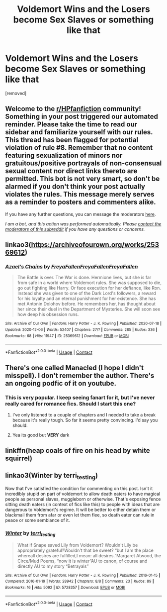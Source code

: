 #+TITLE: Voldemort Wins and the Losers become Sex Slaves or something like that

* Voldemort Wins and the Losers become Sex Slaves or something like that
:PROPERTIES:
:Author: karla8312
:Score: 0
:DateUnix: 1607331190.0
:DateShort: 2020-Dec-07
:FlairText: Request
:END:
[removed]


** Welcome to the [[/r/HPfanfiction][r/HPfanfiction]] community! Something in your post triggered our automated reminder. Please take the time to read our sidebar and familiarize yourself with our rules. This thread has been flagged for potential violation of rule #8. Remember that no content featuring sexualization of minors nor gratuitous/positive portrayals of non-consensual sexual content nor direct links thereto are permitted. This bot is not very smart, so don't be alarmed if you don't think your post actually violates the rules. This message merely serves as a reminder to posters and commenters alike.

If you have any further questions, you can message the moderators [[https://www.reddit.com/message/compose?to=%2Fr%2FHPfanfiction][here]].

/I am a bot, and this action was performed automatically. Please [[/message/compose/?to=/r/HPfanfiction][contact the moderators of this subreddit]] if you have any questions or concerns./
:PROPERTIES:
:Author: AutoModerator
:Score: 1
:DateUnix: 1607331191.0
:DateShort: 2020-Dec-07
:END:


** linkao3([[https://archiveofourown.org/works/25369612]])
:PROPERTIES:
:Author: davidwelch158
:Score: 2
:DateUnix: 1607333244.0
:DateShort: 2020-Dec-07
:END:

*** [[https://archiveofourown.org/works/25369612][*/Azael's Chains/*]] by [[https://www.archiveofourown.org/users/FreyaFallen/pseuds/FreyaFallen/users/FreyaFallen/pseuds/FreyaFallen/users/FreyaFallen/pseuds/FreyaFallen][/FreyaFallenFreyaFallenFreyaFallen/]]

#+begin_quote
  The Battle is over. The War is done. Hermione lives, but she is far from safe in a world where Voldemort rules. She was supposed to die, go out fighting like Harry. Or face execution for her defiance, like Ron. Instead she was given to one of the Dark Lord's followers, a reward for his loyalty and an eternal punishment for her existence. She has met Antonin Dolohov before. He remembers her, has thought about her since their duel in the Department of Mysteries. She will soon see how deep his obsession runs.
#+end_quote

^{/Site/:} ^{Archive} ^{of} ^{Our} ^{Own} ^{*|*} ^{/Fandom/:} ^{Harry} ^{Potter} ^{-} ^{J.} ^{K.} ^{Rowling} ^{*|*} ^{/Published/:} ^{2020-07-18} ^{*|*} ^{/Updated/:} ^{2020-12-06} ^{*|*} ^{/Words/:} ^{52407} ^{*|*} ^{/Chapters/:} ^{27/?} ^{*|*} ^{/Comments/:} ^{285} ^{*|*} ^{/Kudos/:} ^{336} ^{*|*} ^{/Bookmarks/:} ^{68} ^{*|*} ^{/Hits/:} ^{11947} ^{*|*} ^{/ID/:} ^{25369612} ^{*|*} ^{/Download/:} ^{[[https://archiveofourown.org/downloads/25369612/Azaels%20Chains.epub?updated_at=1607304882][EPUB]]} ^{or} ^{[[https://archiveofourown.org/downloads/25369612/Azaels%20Chains.mobi?updated_at=1607304882][MOBI]]}

--------------

*FanfictionBot*^{2.0.0-beta} | [[https://github.com/FanfictionBot/reddit-ffn-bot/wiki/Usage][Usage]] | [[https://www.reddit.com/message/compose?to=tusing][Contact]]
:PROPERTIES:
:Author: FanfictionBot
:Score: 2
:DateUnix: 1607333261.0
:DateShort: 2020-Dec-07
:END:


** There's one called Manacled (I hope I didn't misspell). I don't remember the author. There's an ongoing podfic of it on youtube.
:PROPERTIES:
:Author: ToValhallaHUN
:Score: 2
:DateUnix: 1607337502.0
:DateShort: 2020-Dec-07
:END:

*** This is very popular. I keep seeing fanart for it, but I've never really cared for romance fics. Should I start this one?
:PROPERTIES:
:Author: tjovanity
:Score: 1
:DateUnix: 1607338865.0
:DateShort: 2020-Dec-07
:END:

**** I've only listened to a couple of chapters and I needed to take a break because it's really tough. So far it seems pretty convincing. I'd say you should.
:PROPERTIES:
:Author: ToValhallaHUN
:Score: 1
:DateUnix: 1607343322.0
:DateShort: 2020-Dec-07
:END:


**** Yea its good but *VERY* dark
:PROPERTIES:
:Author: cndollaz
:Score: 1
:DateUnix: 1607525375.0
:DateShort: 2020-Dec-09
:END:


** linkffn(heap coals of fire on his head by white squirrel)
:PROPERTIES:
:Author: 100beep
:Score: 2
:DateUnix: 1607378067.0
:DateShort: 2020-Dec-08
:END:


** linkao3(Winter by terri_testing)

Now that I've satisfied the condition for commenting on this post. Isn't it incredibly stupid on part of voldemort to allow death eaters to have magical people as personal slaves, muggleborn or otherwise. That's exposing fence sitting death eaters (in context of fics like this) to people with ideas that are dangerous to Voldemort's regime. It will be better to either detain them or blackmail them from afar or even let them flee, so death eater can rule in peace or some semblance of it.
:PROPERTIES:
:Author: usagikuro99
:Score: 1
:DateUnix: 1607346669.0
:DateShort: 2020-Dec-07
:END:

*** [[https://archiveofourown.org/works/5728357][*/Winter/*]] by [[https://www.archiveofourown.org/users/terri_testing/pseuds/terri_testing][/terri_testing/]]

#+begin_quote
  What if Snape saved Lily from Voldemort? Wouldn't Lily be appropriately grateful?Wouldn't that be sweet? “but I am the place whereall desires are fulfilled,I mean: all desires.”Margaret Atwood, the Circe/Mud Poems, “now it is winter”AU to canon, of course and directly AU to my story “Betrayals”
#+end_quote

^{/Site/:} ^{Archive} ^{of} ^{Our} ^{Own} ^{*|*} ^{/Fandom/:} ^{Harry} ^{Potter} ^{-} ^{J.} ^{K.} ^{Rowling} ^{*|*} ^{/Published/:} ^{2016-01-15} ^{*|*} ^{/Completed/:} ^{2016-01-19} ^{*|*} ^{/Words/:} ^{28942} ^{*|*} ^{/Chapters/:} ^{8/8} ^{*|*} ^{/Comments/:} ^{23} ^{*|*} ^{/Kudos/:} ^{89} ^{*|*} ^{/Bookmarks/:} ^{16} ^{*|*} ^{/Hits/:} ^{5092} ^{*|*} ^{/ID/:} ^{5728357} ^{*|*} ^{/Download/:} ^{[[https://archiveofourown.org/downloads/5728357/Winter.epub?updated_at=1453250995][EPUB]]} ^{or} ^{[[https://archiveofourown.org/downloads/5728357/Winter.mobi?updated_at=1453250995][MOBI]]}

--------------

*FanfictionBot*^{2.0.0-beta} | [[https://github.com/FanfictionBot/reddit-ffn-bot/wiki/Usage][Usage]] | [[https://www.reddit.com/message/compose?to=tusing][Contact]]
:PROPERTIES:
:Author: FanfictionBot
:Score: 1
:DateUnix: 1607346690.0
:DateShort: 2020-Dec-07
:END:
